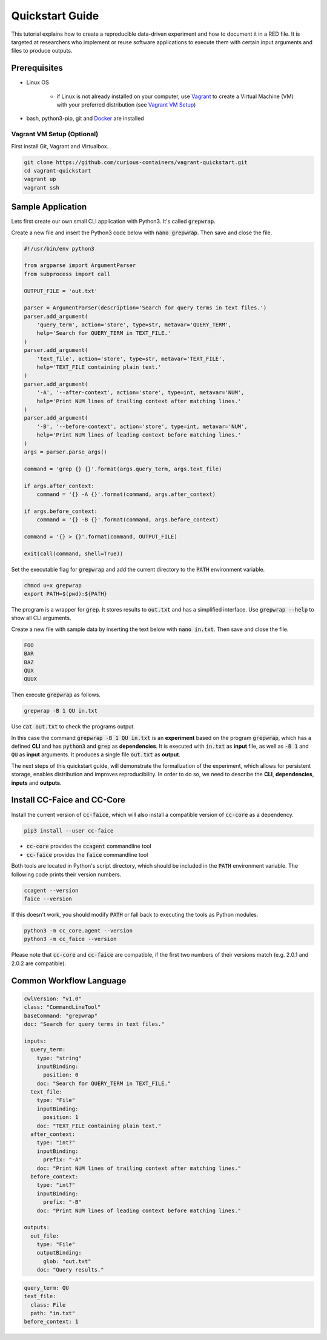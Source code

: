 Quickstart Guide
================

This tutorial explains how to create a reproducible data-driven experiment and how to document it in a RED file. It is
targeted at researchers who implement or reuse software applications to execute them with certain input arguments and
files to produce outputs.


Prerequisites
-------------

* Linux OS

   * if Linux is not already installed on your computer, use `Vagrant <https://www.vagrantup.com/>`__ to create a Virtual Machine (VM) with your preferred distribution (see `Vagrant VM Setup <#vagrant-vm-setup-optional>`__)

* bash, python3-pip, git and `Docker <https://www.docker.com/>`__ are installed


Vagrant VM Setup (Optional)
^^^^^^^^^^^^^^^^^^^^^^^^^^^

First install Git, Vagrant and Virtualbox.

.. code-block:: bash

   git clone https://github.com/curious-containers/vagrant-quickstart.git
   cd vagrant-quickstart
   vagrant up
   vagrant ssh


Sample Application
------------------

Lets first create our own small CLI application with Python3. It's called :code:`grepwrap`.

Create a new file and insert the Python3 code below with :code:`nano grepwrap`. Then save and close the file.

.. code-block:: python

   #!/usr/bin/env python3

   from argparse import ArgumentParser
   from subprocess import call

   OUTPUT_FILE = 'out.txt'

   parser = ArgumentParser(description='Search for query terms in text files.')
   parser.add_argument(
       'query_term', action='store', type=str, metavar='QUERY_TERM',
       help='Search for QUERY_TERM in TEXT_FILE.'
   )
   parser.add_argument(
       'text_file', action='store', type=str, metavar='TEXT_FILE',
       help='TEXT_FILE containing plain text.'
   )
   parser.add_argument(
       '-A', '--after-context', action='store', type=int, metavar='NUM',
       help='Print NUM lines of trailing context after matching lines.'
   )
   parser.add_argument(
       '-B', '--before-context', action='store', type=int, metavar='NUM',
       help='Print NUM lines of leading context before matching lines.'
   )
   args = parser.parse_args()

   command = 'grep {} {}'.format(args.query_term, args.text_file)

   if args.after_context:
       command = '{} -A {}'.format(command, args.after_context)

   if args.before_context:
       command = '{} -B {}'.format(command, args.before_context)

   command = '{} > {}'.format(command, OUTPUT_FILE)

   exit(call(command, shell=True))


Set the executable flag for :code:`grepwrap` and add the current directory to the :code:`PATH` environment variable.

.. code-block:: bash

   chmod u+x grepwrap
   export PATH=$(pwd):${PATH}


The program is a wrapper for :code:`grep`. It stores results to :code:`out.txt` and has a simplified interface. Use
:code:`grepwrap --help` to show all CLI arguments.


Create a new file with sample data by inserting the text below with :code:`nano in.txt`. Then save and close the file.

.. code-block:: text

   FOO
   BAR
   BAZ
   QUX
   QUUX


Then execute :code:`grepwrap` as follows.

.. code-block:: bash

   grepwrap -B 1 QU in.txt


Use :code:`cat out.txt` to check the programs output.

In this case the command :code:`grepwrap -B 1 QU in.txt` is an **experiment** based on the program :code:`grepwrap`,
which has a defined **CLI** and has :code:`python3` and :code:`grep` as **dependencies**. It is executed with
:code:`in.txt` as **input** file, as well as :code:`-B 1` and :code:`QU` as **input** arguments. It produces a single
file :code:`out.txt` as **output**.

The next steps of this quickstart guide, will demonstrate the formalization of the experiment, which allows for
persistent storage, enables distribution and improves reproducibility. In order to do so, we need to describe the
**CLI**, **dependencies**, **inputs** and **outputs**.


Install CC-Faice and CC-Core
----------------------------

Install the current version of :code:`cc-faice`, which will also install a compatible version of :code:`cc-core` as a
dependency.

.. code-block:: bash

   pip3 install --user cc-faice


* :code:`cc-core` provides the :code:`ccagent` commandline tool
* :code:`cc-faice` provides the :code:`faice` commandline tool

Both tools are located in Python's script directory, which should be included in the :code:`PATH` environment variable.
The following code prints their version numbers.

.. code-block:: bash

   ccagent --version
   faice --version


If this doesn't work, you should modify :code:`PATH` or fall back to executing the tools as Python modules.

.. code-block:: bash

   python3 -m cc_core.agent --version
   python3 -m cc_faice --version


Please note that :code:`cc-core` and :code:`cc-faice` are compatible, if the first two numbers of their versions match
(e.g. 2.0.1 and 2.0.2 are compatible).


Common Workflow Language
------------------------

.. code-block:: yaml

   cwlVersion: "v1.0"
   class: "CommandLineTool"
   baseCommand: "grepwrap"
   doc: "Search for query terms in text files."

   inputs:
     query_term:
       type: "string"
       inputBinding:
         position: 0
       doc: "Search for QUERY_TERM in TEXT_FILE."
     text_file:
       type: "File"
       inputBinding:
         position: 1
       doc: "TEXT_FILE containing plain text."
     after_context:
       type: "int?"
       inputBinding:
         prefix: "-A"
       doc: "Print NUM lines of trailing context after matching lines."
     before_context:
       type: "int?"
       inputBinding:
         prefix: "-B"
       doc: "Print NUM lines of leading context before matching lines."

   outputs:
     out_file:
       type: "File"
       outputBinding:
         glob: "out.txt"
       doc: "Query results."


.. code-block:: yaml

   query_term: QU
   text_file:
     class: File
     path: "in.txt"
   before_context: 1

